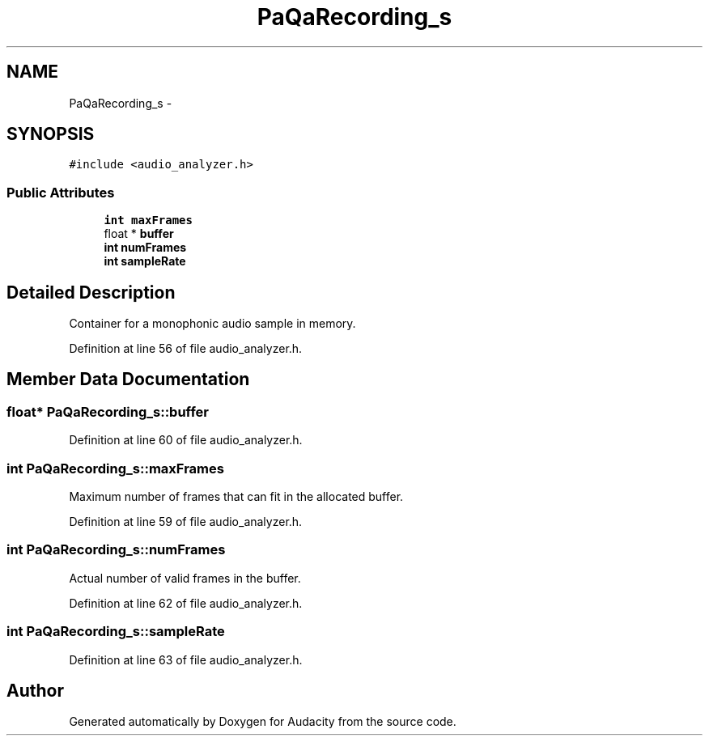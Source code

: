 .TH "PaQaRecording_s" 3 "Thu Apr 28 2016" "Audacity" \" -*- nroff -*-
.ad l
.nh
.SH NAME
PaQaRecording_s \- 
.SH SYNOPSIS
.br
.PP
.PP
\fC#include <audio_analyzer\&.h>\fP
.SS "Public Attributes"

.in +1c
.ti -1c
.RI "\fBint\fP \fBmaxFrames\fP"
.br
.ti -1c
.RI "float * \fBbuffer\fP"
.br
.ti -1c
.RI "\fBint\fP \fBnumFrames\fP"
.br
.ti -1c
.RI "\fBint\fP \fBsampleRate\fP"
.br
.in -1c
.SH "Detailed Description"
.PP 
Container for a monophonic audio sample in memory\&. 
.PP
Definition at line 56 of file audio_analyzer\&.h\&.
.SH "Member Data Documentation"
.PP 
.SS "float* PaQaRecording_s::buffer"

.PP
Definition at line 60 of file audio_analyzer\&.h\&.
.SS "\fBint\fP PaQaRecording_s::maxFrames"
Maximum number of frames that can fit in the allocated buffer\&. 
.PP
Definition at line 59 of file audio_analyzer\&.h\&.
.SS "\fBint\fP PaQaRecording_s::numFrames"
Actual number of valid frames in the buffer\&. 
.PP
Definition at line 62 of file audio_analyzer\&.h\&.
.SS "\fBint\fP PaQaRecording_s::sampleRate"

.PP
Definition at line 63 of file audio_analyzer\&.h\&.

.SH "Author"
.PP 
Generated automatically by Doxygen for Audacity from the source code\&.
